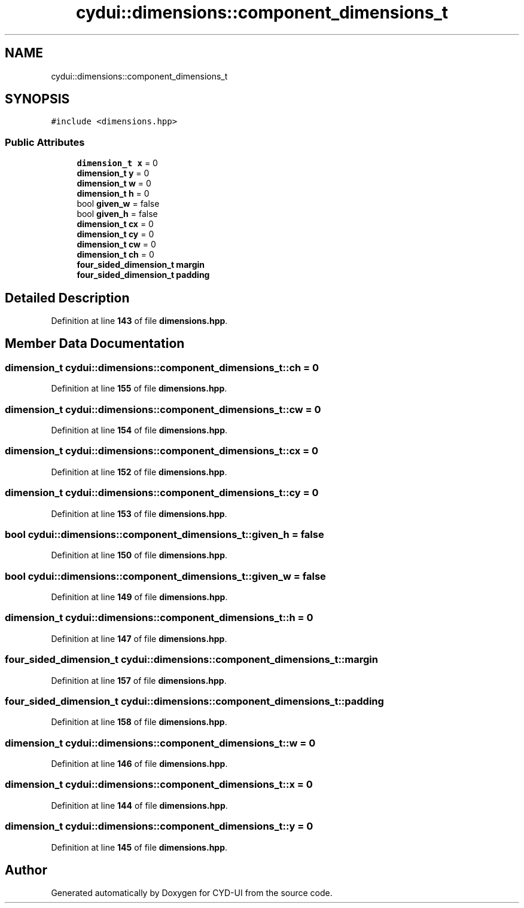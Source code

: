 .TH "cydui::dimensions::component_dimensions_t" 3 "CYD-UI" \" -*- nroff -*-
.ad l
.nh
.SH NAME
cydui::dimensions::component_dimensions_t
.SH SYNOPSIS
.br
.PP
.PP
\fC#include <dimensions\&.hpp>\fP
.SS "Public Attributes"

.in +1c
.ti -1c
.RI "\fBdimension_t\fP \fBx\fP = 0"
.br
.ti -1c
.RI "\fBdimension_t\fP \fBy\fP = 0"
.br
.ti -1c
.RI "\fBdimension_t\fP \fBw\fP = 0"
.br
.ti -1c
.RI "\fBdimension_t\fP \fBh\fP = 0"
.br
.ti -1c
.RI "bool \fBgiven_w\fP = false"
.br
.ti -1c
.RI "bool \fBgiven_h\fP = false"
.br
.ti -1c
.RI "\fBdimension_t\fP \fBcx\fP = 0"
.br
.ti -1c
.RI "\fBdimension_t\fP \fBcy\fP = 0"
.br
.ti -1c
.RI "\fBdimension_t\fP \fBcw\fP = 0"
.br
.ti -1c
.RI "\fBdimension_t\fP \fBch\fP = 0"
.br
.ti -1c
.RI "\fBfour_sided_dimension_t\fP \fBmargin\fP"
.br
.ti -1c
.RI "\fBfour_sided_dimension_t\fP \fBpadding\fP"
.br
.in -1c
.SH "Detailed Description"
.PP 
Definition at line \fB143\fP of file \fBdimensions\&.hpp\fP\&.
.SH "Member Data Documentation"
.PP 
.SS "\fBdimension_t\fP cydui::dimensions::component_dimensions_t::ch = 0"

.PP
Definition at line \fB155\fP of file \fBdimensions\&.hpp\fP\&.
.SS "\fBdimension_t\fP cydui::dimensions::component_dimensions_t::cw = 0"

.PP
Definition at line \fB154\fP of file \fBdimensions\&.hpp\fP\&.
.SS "\fBdimension_t\fP cydui::dimensions::component_dimensions_t::cx = 0"

.PP
Definition at line \fB152\fP of file \fBdimensions\&.hpp\fP\&.
.SS "\fBdimension_t\fP cydui::dimensions::component_dimensions_t::cy = 0"

.PP
Definition at line \fB153\fP of file \fBdimensions\&.hpp\fP\&.
.SS "bool cydui::dimensions::component_dimensions_t::given_h = false"

.PP
Definition at line \fB150\fP of file \fBdimensions\&.hpp\fP\&.
.SS "bool cydui::dimensions::component_dimensions_t::given_w = false"

.PP
Definition at line \fB149\fP of file \fBdimensions\&.hpp\fP\&.
.SS "\fBdimension_t\fP cydui::dimensions::component_dimensions_t::h = 0"

.PP
Definition at line \fB147\fP of file \fBdimensions\&.hpp\fP\&.
.SS "\fBfour_sided_dimension_t\fP cydui::dimensions::component_dimensions_t::margin"

.PP
Definition at line \fB157\fP of file \fBdimensions\&.hpp\fP\&.
.SS "\fBfour_sided_dimension_t\fP cydui::dimensions::component_dimensions_t::padding"

.PP
Definition at line \fB158\fP of file \fBdimensions\&.hpp\fP\&.
.SS "\fBdimension_t\fP cydui::dimensions::component_dimensions_t::w = 0"

.PP
Definition at line \fB146\fP of file \fBdimensions\&.hpp\fP\&.
.SS "\fBdimension_t\fP cydui::dimensions::component_dimensions_t::x = 0"

.PP
Definition at line \fB144\fP of file \fBdimensions\&.hpp\fP\&.
.SS "\fBdimension_t\fP cydui::dimensions::component_dimensions_t::y = 0"

.PP
Definition at line \fB145\fP of file \fBdimensions\&.hpp\fP\&.

.SH "Author"
.PP 
Generated automatically by Doxygen for CYD-UI from the source code\&.
